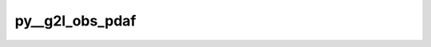 py__g2l_obs_pdaf
================

.. py:function:: py__g2l_obs_pdaf(domain_p: int, step: int, dim_obs_f: int, dim_obs_l: int, mstate_f: np.ndarray, mstate_l: np.ndarray) -> np.ndarray

    Convert global observed state vector to local vector.

    This is used by domain localisation methods. In these methods, each local
    domain has their own observation vector and observed state vector.

    Parameters
    ----------
    domain_p:int
        Current local domain index
    step: int
        Current time step
    dim_obs_f: int
        Global observation vector dimension.
    dim_obs_l: int
        Local observation vector dimension.
    mstate_f: np.ndarray[np.float64, dim=1]
        Global observed state vector. shape: (dim_obs_f,)
    mstate_l: np.ndarray[np.float64, dim=1]
        Local observed state vector. shape: (dim_obs_l,)

    Returns
    -------
    mstate_l: np.ndarray[np.float64, dim=1]
        Local observed state vector. shape: (dim_obs_l,)
